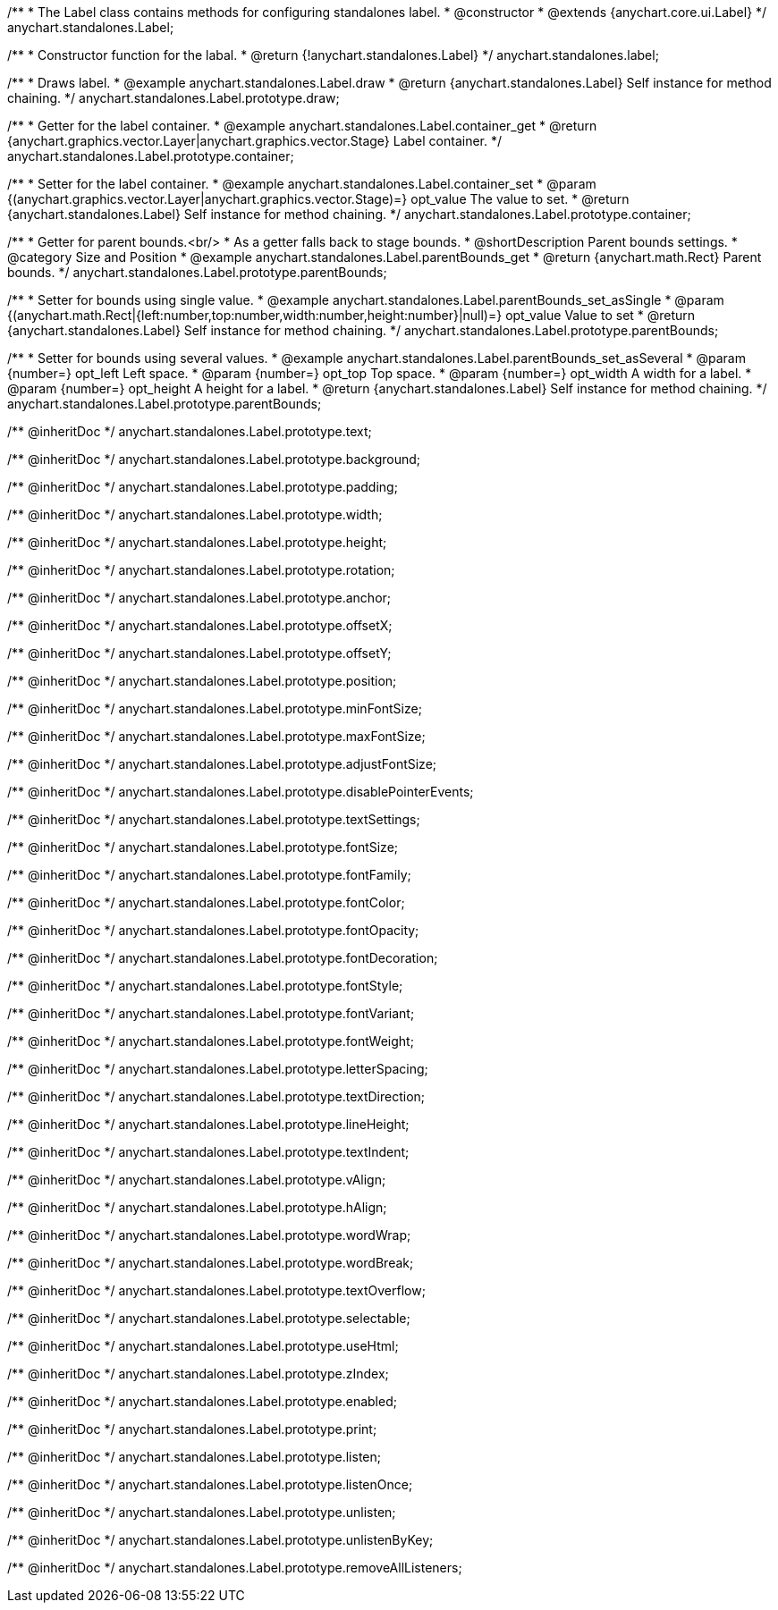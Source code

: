 /**
 * The Label class contains methods for configuring standalones label.
 * @constructor
 * @extends {anychart.core.ui.Label}
 */
anychart.standalones.Label;


//----------------------------------------------------------------------------------------------------------------------
//
//  anychart.standalones.label
//
//----------------------------------------------------------------------------------------------------------------------

/**
 * Constructor function for the labal.
 * @return {!anychart.standalones.Label}
 */
anychart.standalones.label;


//----------------------------------------------------------------------------------------------------------------------
//
//  anychart.standalones.Label.prototype.draw
//
//----------------------------------------------------------------------------------------------------------------------

/**
 * Draws label.
 * @example anychart.standalones.Label.draw
 * @return {anychart.standalones.Label} Self instance for method chaining.
 */
anychart.standalones.Label.prototype.draw;


//----------------------------------------------------------------------------------------------------------------------
//
//  anychart.standalones.Label.prototype.container
//
//----------------------------------------------------------------------------------------------------------------------

/**
 * Getter for the label container.
 * @example anychart.standalones.Label.container_get
 * @return {anychart.graphics.vector.Layer|anychart.graphics.vector.Stage} Label container.
 */
anychart.standalones.Label.prototype.container;

/**
 * Setter for the label container.
 * @example anychart.standalones.Label.container_set
 * @param {(anychart.graphics.vector.Layer|anychart.graphics.vector.Stage)=} opt_value The value to set.
 * @return {anychart.standalones.Label} Self instance for method chaining.
 */
anychart.standalones.Label.prototype.container;


//----------------------------------------------------------------------------------------------------------------------
//
//  anychart.standalones.Label.prototype.parentBounds
//
//----------------------------------------------------------------------------------------------------------------------

/**
 * Getter for parent bounds.<br/>
 * As a getter falls back to stage bounds.
 * @shortDescription Parent bounds settings.
 * @category Size and Position
 * @example anychart.standalones.Label.parentBounds_get
 * @return {anychart.math.Rect} Parent bounds.
 */
anychart.standalones.Label.prototype.parentBounds;

/**
 * Setter for bounds using single value.
 * @example anychart.standalones.Label.parentBounds_set_asSingle
 * @param {(anychart.math.Rect|{left:number,top:number,width:number,height:number}|null)=} opt_value Value to set
 * @return {anychart.standalones.Label} Self instance for method chaining.
 */
anychart.standalones.Label.prototype.parentBounds;

/**
 * Setter for bounds using several values.
 * @example anychart.standalones.Label.parentBounds_set_asSeveral
 * @param {number=} opt_left Left space.
 * @param {number=} opt_top Top space.
 * @param {number=} opt_width A width for a label.
 * @param {number=} opt_height A height for a label.
 * @return {anychart.standalones.Label} Self instance for method chaining.
 */
anychart.standalones.Label.prototype.parentBounds;

/** @inheritDoc */
anychart.standalones.Label.prototype.text;

/** @inheritDoc */
anychart.standalones.Label.prototype.background;

/** @inheritDoc */
anychart.standalones.Label.prototype.padding;

/** @inheritDoc */
anychart.standalones.Label.prototype.width;

/** @inheritDoc */
anychart.standalones.Label.prototype.height;

/** @inheritDoc */
anychart.standalones.Label.prototype.rotation;

/** @inheritDoc */
anychart.standalones.Label.prototype.anchor;

/** @inheritDoc */
anychart.standalones.Label.prototype.offsetX;

/** @inheritDoc */
anychart.standalones.Label.prototype.offsetY;

/** @inheritDoc */
anychart.standalones.Label.prototype.position;

/** @inheritDoc */
anychart.standalones.Label.prototype.minFontSize;

/** @inheritDoc */
anychart.standalones.Label.prototype.maxFontSize;

/** @inheritDoc */
anychart.standalones.Label.prototype.adjustFontSize;

/** @inheritDoc */
anychart.standalones.Label.prototype.disablePointerEvents;

/** @inheritDoc */
anychart.standalones.Label.prototype.textSettings;

/** @inheritDoc */
anychart.standalones.Label.prototype.fontSize;

/** @inheritDoc */
anychart.standalones.Label.prototype.fontFamily;

/** @inheritDoc */
anychart.standalones.Label.prototype.fontColor;

/** @inheritDoc */
anychart.standalones.Label.prototype.fontOpacity;

/** @inheritDoc */
anychart.standalones.Label.prototype.fontDecoration;

/** @inheritDoc */
anychart.standalones.Label.prototype.fontStyle;

/** @inheritDoc */
anychart.standalones.Label.prototype.fontVariant;

/** @inheritDoc */
anychart.standalones.Label.prototype.fontWeight;

/** @inheritDoc */
anychart.standalones.Label.prototype.letterSpacing;

/** @inheritDoc */
anychart.standalones.Label.prototype.textDirection;

/** @inheritDoc */
anychart.standalones.Label.prototype.lineHeight;

/** @inheritDoc */
anychart.standalones.Label.prototype.textIndent;

/** @inheritDoc */
anychart.standalones.Label.prototype.vAlign;

/** @inheritDoc */
anychart.standalones.Label.prototype.hAlign;

/** @inheritDoc */
anychart.standalones.Label.prototype.wordWrap;

/** @inheritDoc */
anychart.standalones.Label.prototype.wordBreak;

/** @inheritDoc */
anychart.standalones.Label.prototype.textOverflow;

/** @inheritDoc */
anychart.standalones.Label.prototype.selectable;

/** @inheritDoc */
anychart.standalones.Label.prototype.useHtml;

/** @inheritDoc */
anychart.standalones.Label.prototype.zIndex;

/** @inheritDoc */
anychart.standalones.Label.prototype.enabled;

/** @inheritDoc */
anychart.standalones.Label.prototype.print;

/** @inheritDoc */
anychart.standalones.Label.prototype.listen;

/** @inheritDoc */
anychart.standalones.Label.prototype.listenOnce;

/** @inheritDoc */
anychart.standalones.Label.prototype.unlisten;

/** @inheritDoc */
anychart.standalones.Label.prototype.unlistenByKey;

/** @inheritDoc */
anychart.standalones.Label.prototype.removeAllListeners;

